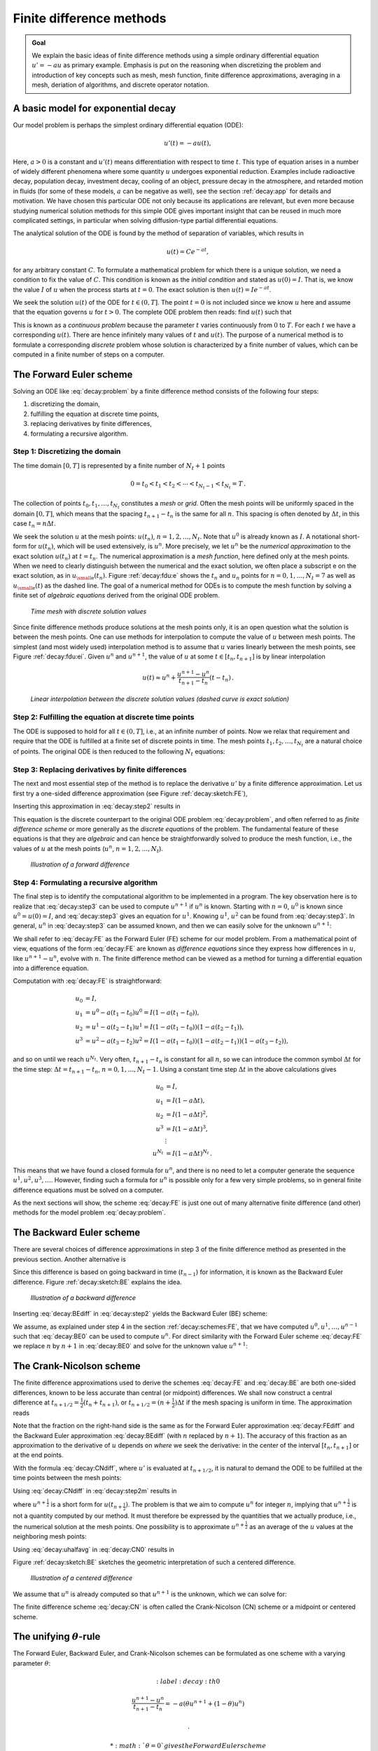 .. !split


.. _decay:basics:

Finite difference methods
=========================



.. admonition:: Goal

   We explain the basic ideas of finite difference methods
   using a simple ordinary differential equation :math:`u'=-au` as
   primary example.
   Emphasis is put on the reasoning when discretizing the problem and
   introduction of key concepts such as mesh, mesh function,
   finite difference approximations, averaging in a mesh,
   deriation of algorithms, and discrete operator notation.


.. _decay:model:

A basic model for exponential decay
-----------------------------------


.. index:: decay (problem)

.. index:: exponential decay


Our model problem is perhaps the simplest ordinary differential
equation (ODE):


.. math::
        
        u'(t) = -au(t),
        

Here, :math:`a>0` is a constant and :math:`u'(t)` means differentiation with
respect to time :math:`t`. This type of equation arises in a number of
widely different phenomena where some quantity :math:`u` undergoes
exponential reduction. Examples include radioactive decay, population
decay, investment decay, cooling of an object, pressure decay in the
atmosphere, and retarded motion in fluids (for some of these models,
:math:`a` can be negative as well), see the section :ref:`decay:app` for details
and motivation.  We have chosen this particular ODE not only because
its applications are relevant, but even more because studying
numerical solution methods for this simple ODE gives important insight
that can be reused in much more complicated settings, in particular
when solving diffusion-type partial differential equations.

The analytical solution of the ODE is found by the method of
separation of variables, which results in


.. math::
         u(t) = Ce^{-at},

for any arbitrary constant :math:`C`.
To formulate a mathematical problem for which there
is a unique solution, we need a condition to fix the value of :math:`C`.
This condition is known as the *initial condition* and stated as
:math:`u(0)=I`. That is, we know the
value :math:`I` of :math:`u` when the process starts at :math:`t=0`. The exact solution
is then :math:`u(t)=Ie^{-at}`.

We seek the solution :math:`u(t)` of the ODE for :math:`t\in (0,T]`. The point :math:`t=0` is not
included since we know :math:`u` here and assume that the equation governs
:math:`u` for :math:`t>0`. The complete ODE problem then reads: find :math:`u(t)`
such that


.. math::
   :label: decay:problem
        
        u' = -au,\ t\in (0,T], \quad u(0)=I\thinspace .  
        

This is known as a *continuous problem* because the parameter :math:`t`
varies continuously from :math:`0` to :math:`T`. For each :math:`t` we have a corresponding
:math:`u(t)`. There are hence infinitely many values of :math:`t` and :math:`u(t)`.
The purpose of a numerical method is to formulate a corresponding
*discrete* problem whose solution is characterized by a finite number of values,
which can be computed in a finite number of steps on a computer.



.. _decay:schemes:FE:

The Forward Euler scheme
------------------------

Solving an ODE like :eq:`decay:problem` by a finite difference method
consists of the following four steps:

1. discretizing the domain,

2. fulfilling the equation at discrete time points,

3. replacing derivatives by finite differences,

4. formulating a recursive algorithm.

.. index:: mesh

.. index:: grid


Step 1: Discretizing the domain
~~~~~~~~~~~~~~~~~~~~~~~~~~~~~~~

The time domain :math:`[0,T]` is represented by a finite number of
:math:`N_t+1` points


.. math::
        
        0 = t_0 < t_1 < t_2 < \cdots < t_{N_t-1} < t_{N_t} = T\thinspace .
        

The collection of points :math:`t_0,t_1,\ldots,t_{N_t}` constitutes a *mesh*
or *grid*. Often the mesh points will be uniformly spaced in
the domain :math:`[0,T]`, which means that the spacing :math:`t_{n+1}-t_n` is
the same for all :math:`n`. This spacing is often denoted by :math:`\Delta t`,
in this case :math:`t_n=n\Delta t`.


.. index:: mesh function


We seek the solution :math:`u` at the mesh points:
:math:`u(t_n)`, :math:`n=1,2,\ldots,N_t`. Note that :math:`u^0` is already known as :math:`I`.
A notational short-form for :math:`u(t_n)`,
which will be used extensively, is :math:`u^{n}`. More precisely, we let
:math:`u^n` be the *numerical approximation* to the exact solution :math:`u(t_n)`
at :math:`t=t_n`. The numerical approximation is a *mesh function*,
here defined only at the mesh points.
When we need to clearly distinguish between the numerical
and the exact solution, we often place a subscript e on the exact
solution, as in :math:`u_{\small\mbox{e}}(t_n)`. Figure :ref:`decay:fdu:e` shows the
:math:`t_n` and :math:`u_n` points for :math:`n=0,1,\ldots,N_t=7` as well as :math:`u_{\small\mbox{e}}(t)`
as the dashed line. The goal of a numerical method for ODEs is
to compute the mesh function by solving a finite set of
*algebraic equations* derived from the original ODE problem.


.. _decay:fdu:e:

.. figure:: fig-decay/fdm_u_ue.png
   :width: 600

   *Time mesh with discrete solution values*


Since finite difference methods produce solutions at the mesh
points only, it is an open question what the solution is between
the mesh points. One can use methods for interpolation to
compute the value of :math:`u` between mesh points. The simplest
(and most widely used) interpolation method is to assume that
:math:`u` varies linearly between the mesh points, see
Figure :ref:`decay:fdu:ei`. Given :math:`u^{n}`
and :math:`u^{n+1}`, the value of :math:`u` at some :math:`t\in [t_{n}, t_{n+1}]`
is by linear interpolation


.. math::
        
        u(t) \approx u^n + \frac{u^{n+1}-u^n}{t_{n+1}-t_n}(t - t_n)\thinspace .
        



.. _decay:fdu:ei:

.. figure:: fig-decay/fdm_u_uei.png
   :width: 600

   *Linear interpolation between the discrete solution values (dashed curve is exact solution)*



Step 2: Fulfilling the equation at discrete time points
~~~~~~~~~~~~~~~~~~~~~~~~~~~~~~~~~~~~~~~~~~~~~~~~~~~~~~~

The ODE is supposed to hold for all :math:`t\in (0,T]`, i.e., at an infinite
number of points. Now we relax that requirement and require that
the ODE is fulfilled at a finite set of discrete points in time.
The mesh points :math:`t_1,t_2,\ldots,t_{N_t}` are a natural choice of points.
The original ODE is then reduced to  the following :math:`N_t` equations:


.. math::
   :label: decay:step2
        
        u'(t_n) = -au(t_n),\quad n=1,\ldots,N_t\thinspace .
        
        



.. index:: finite differences


Step 3: Replacing derivatives by finite differences
~~~~~~~~~~~~~~~~~~~~~~~~~~~~~~~~~~~~~~~~~~~~~~~~~~~

The next and most essential step of the method is to replace the
derivative :math:`u'` by a finite difference approximation. Let us first
try a one-sided difference approximation (see Figure :ref:`decay:sketch:FE`),


.. math::
   :label: decay:FEdiff
        
        u'(t_n) \approx \frac{u^{n+1}-u^{n}}{t_{n+1}-t_n}\thinspace .
        
        

Inserting this approximation in :eq:`decay:step2` results in


.. math::
   :label: decay:step3
        
        \frac{u^{n+1}-u^{n}}{t_{n+1}-t_n} = -au^{n},\quad n=0,1,\ldots,N_t-1\thinspace .
        
        

This equation is the discrete counterpart to the original ODE problem
:eq:`decay:problem`, and often referred to as *finite difference scheme*
or more generally as the *discrete equations* of the problem.
The fundamental feature of these equations is that they are *algebraic*
and can hence be straightforwardly solved to produce the mesh function, i.e.,
the values of :math:`u` at
the mesh points (:math:`u^n`, :math:`n=1,2,\ldots,N_t`).


.. _decay:sketch:FE:

.. figure:: fig-decay/fd_forward.png
   :width: 400

   *Illustration of a forward difference*



.. index:: difference equation


.. index:: discrete equation


.. index:: algebraic equation


.. index:: finite difference scheme


.. index:: Forward Euler scheme


Step 4: Formulating a recursive algorithm
~~~~~~~~~~~~~~~~~~~~~~~~~~~~~~~~~~~~~~~~~

The final step is to identify the computational algorithm to be implemented
in a program. The key observation here is to realize that
:eq:`decay:step3` can be used to compute :math:`u^{n+1}` if :math:`u^n` is known.
Starting with :math:`n=0`, :math:`u^0` is known since :math:`u^0=u(0)=I`, and
:eq:`decay:step3` gives an equation for :math:`u^1`. Knowing :math:`u^1`,
:math:`u^2` can be found from :eq:`decay:step3`. In general, :math:`u^n`
in :eq:`decay:step3` can be assumed known, and then we can easily solve for
the unknown :math:`u^{n+1}`:


.. math::
   :label: decay:FE
        
        u^{n+1} = u^n - a(t_{n+1} -t_n)u^n\thinspace .
        
        

We shall refer to :eq:`decay:FE` as the Forward Euler (FE) scheme
for our model problem. From a mathematical point of view,
equations of the form :eq:`decay:FE` are known as
*difference equations* since they express how differences in
:math:`u`, like :math:`u^{n+1}-u^n`, evolve with :math:`n`.
The finite difference method can be viewed as a method for turning
a differential equation into a difference equation.

Computation with :eq:`decay:FE` is straightforward:


.. math::
        
        u_0 &= I,\\ 
        u_1 & = u^0 - a(t_{1} -t_0)u^0 = I(1-a(t_1-t_0)),\\ 
        u_2 & = u^1 - a(t_{2} -t_1)u^1 = I(1-a(t_1-t_0))(1 - a(t_2-t_1)),\\ 
        u^3 &= u^2 - a(t_{3} -t_2)u^2 = I(1-a(t_1-t_0))(1 - a(t_2-t_1))(1 - a(t_3-t_2)),
        

and so on until we reach :math:`u^{N_t}`.
Very often, :math:`t_{n+1}-t_n` is constant for all :math:`n`, so we can introduce
the common symbol :math:`\Delta t` for the time step:
:math:`\Delta t = t_{n+1}-t_n`, :math:`n=0,1,\ldots,N_t-1`.
Using a constant time step :math:`\Delta t` in the above calculations gives


.. math::
        
        u_0 &= I,\\ 
        u_1 & = I(1-a\Delta t),\\ 
        u_2 & = I(1-a\Delta t)^2,\\ 
        u^3 &= I(1-a\Delta t)^3,\\ 
        &\vdots\\ 
        u^{N_t} &= I(1-a\Delta t)^{N_t}\thinspace .
        

This means that we have found a closed formula for :math:`u^n`, and there is
no need to let a computer generate the sequence :math:`u^1, u^2, u^3, \ldots`.
However, finding such a formula for :math:`u^n` is possible only for a few very
simple problems, so in general finite difference equations must be
solved on a computer.

As the next sections will show, the scheme :eq:`decay:FE` is just one
out of many alternative finite difference (and other) methods for
the model problem :eq:`decay:problem`.

.. _decay:schemes:BE:

The Backward Euler scheme
-------------------------

There are several choices of difference approximations in step 3 of
the finite difference method as presented in the previous section.
Another alternative is


.. math::
   :label: decay:BEdiff
        
        u'(t_n) \approx \frac{u^{n}-u^{n-1}}{t_{n}-t_{n-1}}\thinspace .
        
        

Since this difference is based on going backward in time (:math:`t_{n-1}`)
for information, it is known as the Backward Euler difference.
Figure :ref:`decay:sketch:BE` explains the idea.


.. _decay:sketch:BE:

.. figure:: fig-decay/fd_backward.png
   :width: 400

   *Illustration of a backward difference*



.. index::
   single: backward scheme, 1-step


.. index:: Backward Euler scheme


Inserting :eq:`decay:BEdiff` in :eq:`decay:step2` yields
the Backward Euler (BE) scheme:


.. math::
   :label: decay:BE0
        
        \frac{u^{n}-u^{n-1}}{t_{n}-t_{n-1}} = -a u^n\thinspace .
        
        

We assume, as explained under step 4 in the section :ref:`decay:schemes:FE`,
that we have computed :math:`u^0, u^1, \ldots, u^{n-1}` such that
:eq:`decay:BE0` can be used to compute :math:`u^n`.
For direct similarity with the Forward Euler scheme :eq:`decay:FE`
we replace :math:`n` by :math:`n+1` in :eq:`decay:BE0` and solve for the
unknown value :math:`u^{n+1}`:


.. math::
   :label: decay:BE
        
        u^{n+1} = \frac{1}{1+ a(t_{n+1}-t_n)} u^n\thinspace .
        
        


.. _decay:schemes:CN:

The Crank-Nicolson scheme
-------------------------


.. index:: Crank-Nicolson scheme


The finite difference approximations used to derive the schemes
:eq:`decay:FE` and :eq:`decay:BE` are both one-sided differences,
known to be less accurate than central (or midpoint)
differences. We shall now construct
a central difference at :math:`t_{n+1/2}=\frac{1}{2} (t_n + t_{n+1})`, or
:math:`t_{n+1/2}=(n+\frac{1}{2})\Delta t` if the mesh spacing is uniform in time.
The approximation reads


.. math::
   :label: decay:CNdiff
        
        u'(t_{n+\frac{1}{2}}) \approx \frac{u^{n+1}-u^n}{t_{n+1}-t_n}\thinspace .
        
        

Note that the fraction on the right-hand side is the same as for the
Forward Euler approximation :eq:`decay:FEdiff` and
the Backward Euler approximation :eq:`decay:BEdiff` (with
:math:`n` replaced by :math:`n+1`). The accuracy of this fraction as an approximation
to the derivative of :math:`u` depends on *where* we seek the derivative:
in the center of the interval :math:`[t_{n},t_{n+1}]` or at the end points.

With the formula :eq:`decay:CNdiff`, where :math:`u'` is evaluated at
:math:`t_{n+1/2}`, it is natural to demand the
ODE to be fulfilled at the time points between the mesh points:


.. math::
   :label: decay:step2m
        
        u'(t_{n+\frac{1}{2}}) = -au(t_{n+\frac{1}{2}}),\quad n=0,
        \ldots,N_t-1\thinspace .
        
        

Using :eq:`decay:CNdiff` in :eq:`decay:step2m` results in


.. math::
   :label: decay:CN0
        
        \frac{u^{n+1}-u^n}{t_{n+1}-t_n} = -au^{n+\frac{1}{2}},
        
        

where :math:`u^{n+\frac{1}{2}}` is a short form for :math:`u(t_{n+\frac{1}{2}})`.
The problem is that we aim to compute :math:`u^n` for integer :math:`n`, implying that
:math:`u^{n+\frac{1}{2}}` is not a quantity computed by our method. It must
therefore be
expressed by the quantities that we actually produce, i.e.,
the numerical solution at the
mesh points. One possibility is to approximate :math:`u^{n+\frac{1}{2}}`
as an average of the :math:`u` values at the neighboring mesh points:


.. math::
   :label: decay:uhalfavg
        
        u^{n+\frac{1}{2}} \approx \frac{1}{2} (u^n + u^{n+1})\thinspace .
        
        

Using :eq:`decay:uhalfavg` in :eq:`decay:CN0` results in


.. math::
   :label: decay:CN1
        
        \frac{u^{n+1}-u^n}{t_{n+1}-t_n} = -a\frac{1}{2} (u^n + u^{n+1})\thinspace .
        
        

Figure :ref:`decay:sketch:BE` sketches the geometric interpretation of
such a centered difference.


.. _decay:sketch:BE:

.. figure:: fig-decay/fd_centered.png
   :width: 400

   *Illustration of a centered difference*


We assume that :math:`u^n` is already computed so that :math:`u^{n+1}` is the
unknown, which we can solve for:


.. math::
   :label: decay:CN
        
        u^{n+1} = \frac{1-\frac{1}{2} a(t_{n+1}-t_n)}{1 + \frac{1}{2} a(t_{n+1}-t_n)}u^n\thinspace .
        
        

The finite difference scheme :eq:`decay:CN` is often called
the Crank-Nicolson (CN) scheme or a midpoint or centered scheme.


.. _decay:schemes:theta:

The unifying :math:`\theta`-rule
--------------------------------


.. index:: weighted average

.. index:: theta-rule

.. index:: theta-rule


The Forward Euler, Backward Euler, and Crank-Nicolson schemes can be
formulated as one scheme with a varying parameter :math:`\theta`:


.. math::
   :label: decay:th0
        
        \frac{u^{n+1}-u^{n}}{t_{n+1}-t_n} = -a (\theta u^{n+1} + (1-\theta) u^{n})
        
        \thinspace .
        


 * :math:`\theta =0` gives the Forward Euler scheme

 * :math:`\theta =1` gives the Backward Euler scheme, and

 * :math:`\theta =1/2` gives the Crank-Nicolson scheme.

 * We may alternatively choose any other value of :math:`\theta` in :math:`[0,1]`.

As before, :math:`u^n` is considered known and :math:`u^{n+1}` unknown, so
we solve for the latter:


.. math::
   :label: decay:th
        
        u^{n+1} = \frac{1 - (1-\theta) a(t_{n+1}-t_n)}{1 + \theta a(t_{n+1}-t_n)}\thinspace .
        
        

This scheme is known as the :math:`\theta`-rule, or alternatively written as
the "theta-rule".


.. admonition:: Derivation

   We start with replacing :math:`u'` by the fraction
   
   
   .. math::
            \frac{u^{n+1}-u^{n}}{t_{n+1}-t_n},
   
   in the Forward Euler, Backward Euler,
   and Crank-Nicolson schemes. Then we observe that
   the difference between the methods concerns which point this
   fraction approximates the derivative. Or in other words, at which point we
   sample the ODE. So far this has been the
   end points or the midpoint of :math:`[t_n,t_{n+1}]`. However, we may choose any point
   :math:`\tilde t \in [t_n,t_{n+1}]`.
   The difficulty
   is that evaluating the right-hand side :math:`-au` at an arbitrary point
   faces the same problem as in
   the section :ref:`decay:schemes:CN`: the point value must be expressed
   by the discrete :math:`u` quantities that we compute by the scheme, i.e.,
   :math:`u^n` and :math:`u^{n+1}`. Following the averaging idea from
   the section :ref:`decay:schemes:CN`,
   the value of :math:`u` at an arbitrary point :math:`\tilde t` can be
   calculated as a *weighted average*, which generalizes the arithmetic average
   :math:`\frac{1}{2}u^n + \frac{1}{2}u^{n+1}`.
   If we express :math:`\tilde t` as a weighted average
   
   .. math::
            t_{n+\theta} = \theta t_{n+1} + (1-\theta) t_{n},
   
   where :math:`\theta\in [0,1]` is the weighting factor, we can write
   
   
   .. math::
      :label: decay:thetaavg
           
           u(\tilde t) = u(\theta t_{n+1} + (1-\theta) t_{n}) \approx
           \theta u^{n+1} + (1-\theta) u^{n}\thinspace .
           
           
   
   
   
   .. index:: theta-rule
   
   
   We can now let the ODE hold at the point
   :math:`\tilde t\in [t_n,t_{n+1}]`, approximate :math:`u'` by the fraction
   :math:`(u^{n+1}-u^{n})/(t_{n+1}-t_n)`, and approximate the right-hand
   side :math:`-au` by the weighted average :eq:`decay:thetaavg`.
   The result is :eq:`decay:th0`.


Constant time step
------------------

All schemes up to now have been formulated for a general non-uniform
mesh in time: :math:`t_0,t_1,\ldots,t_{N_t}`. Non-uniform meshes are highly relevant
since one can use many points in regions where :math:`u` varies rapidly, and
save points in regions where :math:`u` is slowly varying. This is the key idea
of *adaptive* methods where the spacing of the mesh points
are determined as the computations proceed.

However, a uniformly distributed set of mesh points is very common and
sufficient for many applications. It therefore makes sense to
present the finite difference schemes for a uniform point distribution
:math:`t_n=n\Delta t`, where :math:`\Delta t` is the constant spacing between
the mesh points, also referred to as the *time step*.
The resulting formulas look simpler and are perhaps more
well known.



.. admonition:: Summary of schemes for constant time step

   
   .. math::
      :label: decay:FE:u
           
           u^{n+1} = (1 - a\Delta t )u^n  \quad (\hbox{FE})
           
           
   
   
   
   .. math::
      :label: decay:BE:u
             
           u^{n+1} = \frac{1}{1+ a\Delta t} u^n  \quad (\hbox{BE})
           
           
   
   
   
   .. math::
      :label: decay:CN:u
             
           u^{n+1} = \frac{1-\frac{1}{2} a\Delta t}{1 + \frac{1}{2} a\Delta t} u^n \quad (\hbox{CN})
           
           
   
   
   
   .. math::
      :label: decay:th:u
             
           u^{n+1} = \frac{1 - (1-\theta) a\Delta t}{1 + \theta a\Delta t}u^n \quad (\theta-\hbox{rule})


Not surprisingly, we present these three alternative schemes
because they have different pros and cons, both for the simple ODE
in question (which can easily be solved as accurately as desired), and for
more advanced differential equation problems.



.. admonition:: Test the understanding

   At this point it can be good training to apply the explained
   finite difference discretization techniques to a slightly
   different equation. :ref:`decay:app:exer:cooling:schemes`
   is therefore highly recommended to check that the key concepts
   are understood.


.. _decay:fd:op:

Compact operator notation for finite differences
------------------------------------------------


.. index:: finite difference operator notation

.. index::
   single: operator notation, finite differences


Finite difference formulas can be tedious to write and read,
especially for differential equations with many terms and many
derivatives. To save space and help the reader of the scheme to quickly
see the nature of the difference approximations, we introduce a
compact notation. A forward difference approximation is denoted
by the :math:`D_t^+` operator:


.. math::
   :label: fd:D:f
        
        [D_t^+u]^n = \frac{u^{n+1} - u^{n}}{\Delta t}
        \approx \frac{d}{dt} u(t_n) 
        \thinspace .
        

The notation consists of an operator that approximates
differentiation with respect to an independent variable, here :math:`t`.
The operator is built of the symbol :math:`D`, with the variable as subscript
and a superscript denoting the type of difference. The superscript :math:`\,{}^+`
indicates a forward difference.
We place square brackets around the operator and the function it operates
on and specify the mesh point, where the operator is acting, by
a superscript.

The corresponding operator notation for a centered difference and
a backward difference reads


.. math::
   :label: fd:D:c
        
        [D_tu]^n = \frac{u^{n+\frac{1}{2}} - u^{n-\frac{1}{2}}}{\Delta t}
        \approx \frac{d}{dt} u(t_n), 
        

and

.. math::
   :label: fd:D:b
        
        [D_t^-u]^n = \frac{u^{n} - u^{n-1}}{\Delta t}
        \approx \frac{d}{dt} u(t_n) 
        \thinspace .
        

Note that the superscript :math:`\,{}^-` denotes the backward
difference, while no superscript implies a central difference.

An averaging operator is also convenient to have:


.. math::
   :label: fd:mean:a
        
        [\overline{u}^{t}]^n = \frac{1}{2} (u^{n-\frac{1}{2}} + u^{n+\frac{1}{2}} )
        \approx u(t_n) 
        

The superscript :math:`t` indicates that the average is taken along the time
coordinate. The common average :math:`(u^n + u^{n+1})/2` can now be
expressed as :math:`[\overline{u}^{t}]^{n+1/2}`. (When also spatial coordinates
enter the problem, we need the explicit specification of the coordinate
after the bar.)


The Backward Euler finite difference approximation to :math:`u'=-au` can be written
as follows utilizing the compact notation:


.. math::
        
        [D_t^-u]^n = -au^n \thinspace .
        

In difference equations we often place the square brackets around
the whole equation, to indicate at which mesh point the equation applies,
since each term is supposed to be approximated at the same point:


.. math::
        
        [D_t^- u  = -au]^n \thinspace .
        

The Forward Euler scheme takes the form


.. math::
        
        [D_t^+ u  = -au]^n,
        

while the Crank-Nicolson scheme is written as


.. math::
   :label: fd:compact:ex:CN
        
        [D_t u = -a\overline{u}^t]^{n+\frac{1}{2}}\thinspace .
        
        




.. admonition:: Question

   Apply :eq:`fd:D:c` and :eq:`fd:mean:a` and write out the
   expressions to see that :eq:`fd:compact:ex:CN` is indeed the
   Crank-Nicolson scheme.


The :math:`\theta`-rule can be specified by


.. math::
   :label: decay:fd1:op:theta
        
        [\bar D_t u = -a\overline{u}^{t,\theta}]^{n+\theta},
        
        

if we define a new time difference and a *weighted averaging operator*:


.. math::
        
        \lbrack\bar D_t u\rbrack^{n+\theta} = \frac{u^{n+1}-u^n}{t^{n+1}-t^n},
        
        
        
        \lbrack\overline{u}^{t,\theta}\rbrack^{n+\theta} = (1-\theta)u^{n} + \theta u^{n+1}
        \approx u(t_{n+\theta}),
        
        

where :math:`\theta\in [0,1]`. Note that for :math:`\theta =1/2` we recover
the standard centered difference and the standard arithmetic average.
The idea in :eq:`decay:fd1:op:theta` is to sample the equation at
:math:`t_{n+\theta}`, use a skew difference at that
point :math:`[\bar D_t u]^{n+\theta}`, and a skew mean value.
An alternative notation is

.. math::
         [D_t u]^{n+1/2} = \theta [-au]^{n+1} + (1-\theta)[-au]^{n}\thinspace .


Looking at the various examples above and comparing them with the
underlying differential equations, we see immediately which difference
approximations that have been used and at which point they
apply. Therefore, the compact notation effectively communicates the
reasoning behind turning a differential equation into a difference
equation.


